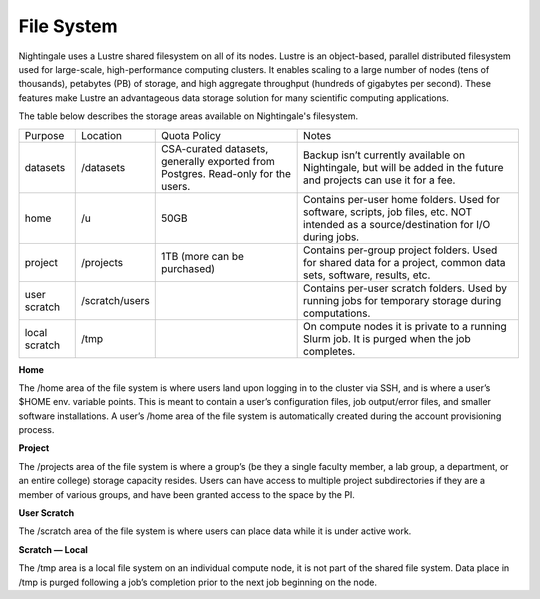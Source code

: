 ###########
File System
###########

Nightingale uses a Lustre shared filesystem on all of its nodes. Lustre is an object-based, parallel distributed filesystem 
used for large-scale, high-performance computing clusters. It enables scaling to a large number of nodes (tens of thousands), 
petabytes (PB) of storage, and high aggregate throughput (hundreds of gigabytes per second). These features make Lustre an 
advantageous data storage solution for many scientific computing applications.

The table below describes the storage areas available on Nightingale's filesystem.

+--------------------+----------------+------------------------------------------+---------------------------------------------------+
| Purpose            | Location       | Quota Policy                             | Notes                                             |
+--------------------+----------------+------------------------------------------+---------------------------------------------------+
| datasets           | /datasets      | CSA-curated datasets, generally exported | Backup isn’t currently available on Nightingale,  | 
|                    |                | from Postgres. Read-only for the users.  | but will be added in the future and projects can  | 
|                    |                |                                          | use it for a fee.                                 |      
+--------------------+----------------+------------------------------------------+---------------------------------------------------+
| home               | /u             | 50GB                                     | Contains per-user home folders. Used for software,|
|                    |                |                                          | scripts, job files, etc. NOT intended as a        |
|                    |                |                                          | source/destination for I/O during jobs.           |
+--------------------+----------------+------------------------------------------+---------------------------------------------------+
| project            | /projects      | 1TB (more can be purchased)              | Contains per-group project folders. Used for      |
|                    |                |                                          | shared data for a project, common data sets,      |
|                    |                |                                          | software, results, etc.                           |
+--------------------+----------------+------------------------------------------+---------------------------------------------------+
| user scratch       | /scratch/users |                                          | Contains per-user scratch folders. Used by        |
|                    |                |                                          | running jobs for temporary storage during         |
|                    |                |                                          | computations.                                     |
+--------------------+----------------+------------------------------------------+---------------------------------------------------+
| local scratch      | /tmp           |                                          | On compute nodes it is private to a running Slurm |
|                    |                |                                          | job. It is purged when the job completes.         |
|                    |                |                                          |                                                   |
+--------------------+----------------+------------------------------------------+---------------------------------------------------+  
 
**Home**

The /home area of the file system is where users land upon logging in to the cluster via SSH, and is where a user’s $HOME env. variable points. This is meant to contain a user’s configuration files, job output/error files, and smaller software installations. A user’s /home area of the file system is automatically created during the account provisioning process.

**Project**

The /projects area of the file system is where a group’s (be they a single faculty member, a lab group, a department, or an entire college) storage capacity resides. Users can have access to multiple project subdirectories if they are a member of various groups, and have been granted access to the space by the PI.

**User Scratch**

The /scratch area of the file system is where users can place data while it is under active work.

**Scratch — Local**

The /tmp area is a local file system on an individual compute node, it is not part of the shared file system. Data place in /tmp is purged following a job’s completion prior to the next job beginning on the node.

 




 



 





  
